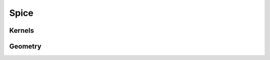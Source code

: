 Spice
=====

Kernels
-------
.. autosummary::
   :toctree: generated/

   pyuvs.clear_existing_kernels
   pyuvs.furnish_ck
   pyuvs.furnish_spk
   pyuvs.furnish_sclk
   pyuvs.furnish_standard_kernels

Geometry
--------
.. autosummary::
   :toctree: generated/

   pyuvs.compute_maven_apsis_et
   pyuvs.compute_solar_longitude
   pyuvs.compute_subsolar_point
   pyuvs.compute_subspacecraft_point
   pyuvs.compute_subspacecraft_altitude
   pyuvs.compute_mars_sun_distance
